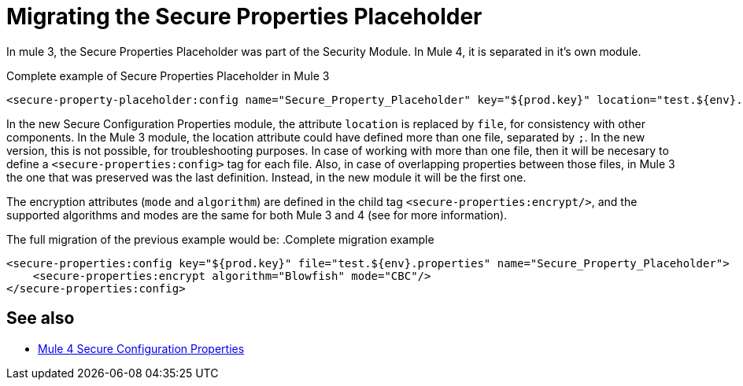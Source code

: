 = Migrating the Secure Properties Placeholder 

In mule 3, the Secure Properties Placeholder was part of the Security Module. In Mule 4, it is separated in it's own module.

.Complete example of Secure Properties Placeholder in Mule 3
[source,xml, linenums]
----
<secure-property-placeholder:config name="Secure_Property_Placeholder" key="${prod.key}" location="test.${env}.properties" encryptionAlgorithm="Blowfish" encryptionMode="CBC"/>
----
In the new Secure Configuration Properties module, the attribute `location` is replaced by `file`, for consistency with other components. In the Mule 3 module, the location attribute could have defined more than one file, separated by `;`. In the new version, this is not possible, for troubleshooting purposes. In case of working with more than one file, then it will be necesary to define a `<secure-properties:config>` tag for each file. Also, in case of overlapping properties between those files, in Mule 3 the one that was preserved was the last definition. Instead, in the new module it will be the first one.

The encryption attributes (`mode` and `algorithm`) are defined in the child tag `<secure-properties:encrypt/>`, and the supported algorithms and modes are the same for both Mule 3 and 4 (see [[secure_configuration_properties]] for more information).

The full migration of the previous example would be: 
.Complete migration example
[source,xml, linenums]
----
<secure-properties:config key="${prod.key}" file="test.${env}.properties" name="Secure_Property_Placeholder">
    <secure-properties:encrypt algorithm="Blowfish" mode="CBC"/>
</secure-properties:config>
----

== See also
[[secure_configuration_properties]]
* link:/connectors/secure-configuration-properties[Mule 4 Secure Configuration Properties]